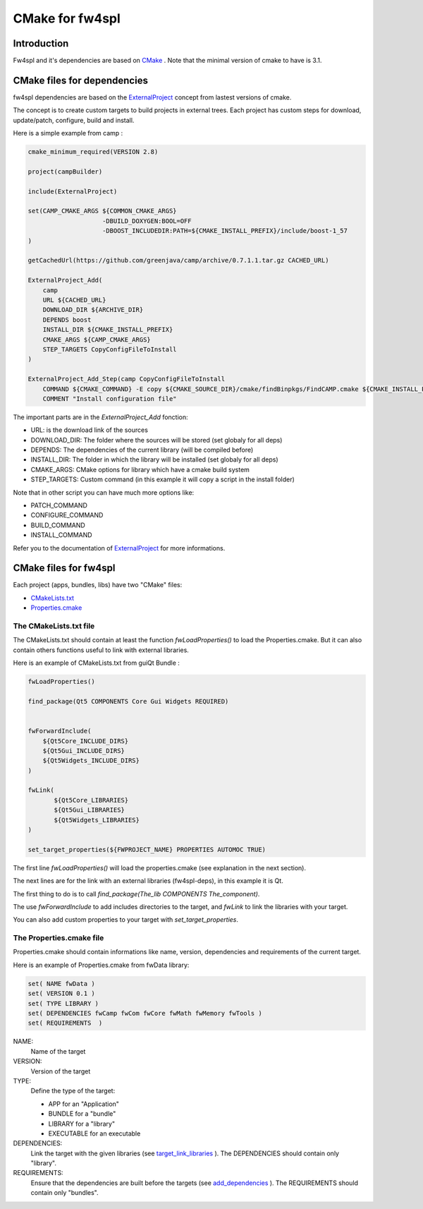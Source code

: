 CMake for fw4spl
================

Introduction
-------------

Fw4spl and it's dependencies are based on `CMake <http://www.cmake.org/>`_ .
Note that the minimal version of cmake to have is 3.1.

CMake files for dependencies
-----------------------------
fw4spl dependencies are based on the `ExternalProject <http://www.cmake.org/cmake/help/v3.0/module/ExternalProject.html>`_ concept from lastest versions of cmake.

The concept is to create custom targets to build projects in external trees.
Each project has custom steps for download, update/patch, configure, build and install.

Here is a simple example from camp :

.. code:: cmake

    cmake_minimum_required(VERSION 2.8)

    project(campBuilder)

    include(ExternalProject)

    set(CAMP_CMAKE_ARGS ${COMMON_CMAKE_ARGS}
                        -DBUILD_DOXYGEN:BOOL=OFF
                        -DBOOST_INCLUDEDIR:PATH=${CMAKE_INSTALL_PREFIX}/include/boost-1_57
    )

    getCachedUrl(https://github.com/greenjava/camp/archive/0.7.1.1.tar.gz CACHED_URL)

    ExternalProject_Add(
        camp
        URL ${CACHED_URL}
        DOWNLOAD_DIR ${ARCHIVE_DIR}
        DEPENDS boost
        INSTALL_DIR ${CMAKE_INSTALL_PREFIX}
        CMAKE_ARGS ${CAMP_CMAKE_ARGS}
        STEP_TARGETS CopyConfigFileToInstall
    )

    ExternalProject_Add_Step(camp CopyConfigFileToInstall
        COMMAND ${CMAKE_COMMAND} -E copy ${CMAKE_SOURCE_DIR}/cmake/findBinpkgs/FindCAMP.cmake ${CMAKE_INSTALL_PREFIX}/FindCAMP.cmake
        COMMENT "Install configuration file"


The important parts are in the *ExternalProject_Add* fonction:

- URL: is the download link of the sources
- DOWNLOAD_DIR: The folder where the sources will be stored (set globaly for all deps)
- DEPENDS: The dependencies of the current library (will be compiled before)
- INSTALL_DIR: The folder in which the library will be installed (set globaly for all deps)
- CMAKE_ARGS: CMake options for library which have a cmake build system
- STEP_TARGETS: Custom command (in this example it will copy a script in the install folder)

Note that in other script you can have much more options like:

- PATCH_COMMAND
- CONFIGURE_COMMAND
- BUILD_COMMAND
- INSTALL_COMMAND

Refer you to the documentation of `ExternalProject <http://www.cmake.org/cmake/help/v3.0/module/ExternalProject.html>`_ for more informations.



CMake files for fw4spl
-----------------------


Each project (apps, bundles, libs) have two "CMake" files:

- CMakeLists.txt_
- Properties.cmake_

.. _CMakeLists.txt:

The CMakeLists.txt file
^^^^^^^^^^^^^^^^^^^^^^^

The CMakeLists.txt should contain at least the function *fwLoadProperties()* to load the Properties.cmake.
But it can also contain others functions useful to link with external libraries.

Here is an example of CMakeLists.txt from guiQt Bundle :

.. code-block:: cmake

    fwLoadProperties()

    find_package(Qt5 COMPONENTS Core Gui Widgets REQUIRED)


    fwForwardInclude(
        ${Qt5Core_INCLUDE_DIRS}
        ${Qt5Gui_INCLUDE_DIRS}
        ${Qt5Widgets_INCLUDE_DIRS}
    )

    fwLink(
           ${Qt5Core_LIBRARIES}
           ${Qt5Gui_LIBRARIES}
           ${Qt5Widgets_LIBRARIES}
    )

    set_target_properties(${FWPROJECT_NAME} PROPERTIES AUTOMOC TRUE)

The first line *fwLoadProperties()* will load the properties.cmake (see explanation in the next section).

The next lines are for the link with an external libraries (fw4spl-deps), in this example it is Qt.

The first thing to do is to call *find_package(The_lib COMPONENTS The_component)*.

The use *fwForwardInclude* to add includes directories to the target,
and *fwLink* to link the libraries with your target.

You can also add custom properties to your target with *set_target_properties*.

.. _Properties.cmake:

The Properties.cmake file
^^^^^^^^^^^^^^^^^^^^^^^^^
 
Properties.cmake should contain informations like name, version, dependencies and requirements of the current target.

Here is an example of Properties.cmake from fwData library:

.. code-block:: cmake

 set( NAME fwData )
 set( VERSION 0.1 )
 set( TYPE LIBRARY )
 set( DEPENDENCIES fwCamp fwCom fwCore fwMath fwMemory fwTools )
 set( REQUIREMENTS  )

NAME:
    Name of the target

VERSION:
    Version of the target

TYPE: 
    Define the type of the target:
    
    - APP for an "Application"
    - BUNDLE for a "bundle"
    - LIBRARY for a "library"
    - EXECUTABLE for an executable
    
DEPENDENCIES:
    Link the target with the given libraries (see `target_link_libraries <http://www.cmake.org/cmake/help/v3.0/command/target_link_libraries.html?highlight=target_link_libraries>`_ ).
    The DEPENDENCIES should contain only "library".
    
REQUIREMENTS:
    Ensure that the dependencies are built before the targets (see `add_dependencies <http://www.cmake.org/cmake/help/v3.0/command/add_dependencies.html?highlight=add_dependencies>`_ ).
    The REQUIREMENTS should contain only "bundles".

